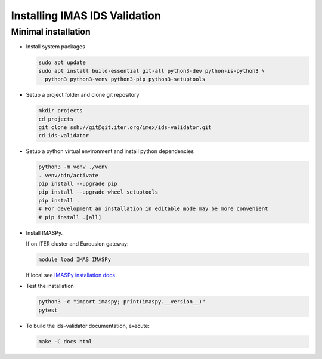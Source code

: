 Installing IMAS IDS Validation
==============================

Minimal installation
--------------------

* Install system packages

  .. code-block:: bash

    sudo apt update
    sudo apt install build-essential git-all python3-dev python-is-python3 \
      python3 python3-venv python3-pip python3-setuptools

* Setup a project folder and clone git repository

  .. code-block:: bash

    mkdir projects
    cd projects
    git clone ssh://git@git.iter.org/imex/ids-validator.git
    cd ids-validator

* Setup a python virtual environment and install python dependencies

  .. code-block:: bash

    python3 -m venv ./venv
    . venv/bin/activate
    pip install --upgrade pip
    pip install --upgrade wheel setuptools
    pip install .
    # For development an installation in editable mode may be more convenient
    # pip install .[all]

* Install IMASPy.

  If on ITER cluster and Eurousion gateway:

  .. code-block:: bash

    module load IMAS IMASPy

  If local see `IMASPy installation docs <https://git.iter.org/projects/IMAS/repos/imaspy/browse/docs/source/installing.rst>`_

* Test the installation

  .. code-block:: bash

    python3 -c "import imaspy; print(imaspy.__version__)"
    pytest

* To build the ids-validator documentation, execute:

  .. code-block:: bash

    make -C docs html
